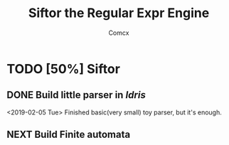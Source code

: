 #+TITLE: Siftor the Regular Expr Engine
#+AUTHOR: Comcx


* TODO [50%] Siftor
** DONE Build little parser in /Idris/
   <2019-02-05 Tue>
   Finished basic(very small) toy parser, but it's enough.
** NEXT Build Finite automata






